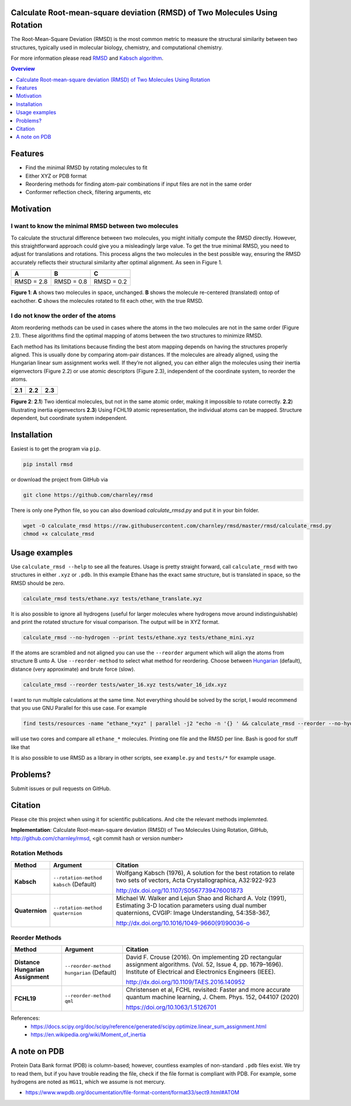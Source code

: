 Calculate Root-mean-square deviation (RMSD) of Two Molecules Using Rotation
===========================================================================

The Root-Mean-Square Deviation (RMSD) is the most common metric to measure the structural similarity between two structures, typically used in molecular biology, chemistry, and computational chemistry.

For more information please read RMSD_ and `Kabsch algorithm`_.

.. _RMSD: http://en.wikipedia.org/wiki/Root-mean-square_deviation
.. _Kabsch algorithm: http://en.wikipedia.org/wiki/Kabsch_algorithm

.. contents:: Overview
    :depth: 1

Features
========

- Find the minimal RMSD by rotating molecules to fit
- Either XYZ or PDB format
- Reordering methods for finding atom-pair combinations if input files are not in the same order
- Conformer reflection check, filtering arguments, etc

Motivation
==========

I want to know the minimal RMSD between two molecules
-----------------------------------------------------

To calculate the structural difference between two molecules, you might initially compute the RMSD directly. However, this straightforward approach could give you a misleadingly large value.
To get the true minimal RMSD, you need to adjust for translations and rotations. This process aligns the two molecules in the best possible way, ensuring the RMSD accurately reflects their structural similarity after optimal alignment. As seen in Figure 1.

.. list-table:: 
   :header-rows: 1

   * - A
     - B
     - C

   * - |fig1.1| 
     - |fig1.2| 
     - |fig1.3|

   * - RMSD = 2.8
     - RMSD = 0.8
     - RMSD = 0.2

**Figure 1**: **A** shows two molecules in space, unchanged. **B** shows the molecule re-centered (translated) ontop of eachother. **C** shows the molecules rotated to fit each other, with the true RMSD.


.. |fig1.1| image:: https://raw.githubusercontent.com/charnley/rmsd/refs/heads/charnley/doc/notebooks/fig_rmsd_nothing.png
.. |fig1.2| image:: https://raw.githubusercontent.com/charnley/rmsd/refs/heads/charnley/doc/notebooks/fig_rmsd_recentered.png
.. |fig1.3| image:: https://raw.githubusercontent.com/charnley/rmsd/refs/heads/charnley/doc/notebooks/fig_rmsd_rotated.png


I do not know the order of the atoms
------------------------------------

Atom reordering methods can be used in cases where the atoms in the two molecules are not in the same order (Figure 2.1). These algorithms find the optimal mapping of atoms between the two structures to minimize RMSD. 

Each method has its limitations because finding the best atom mapping depends on having the structures properly aligned. This is usually done by comparing atom-pair distances. If the molecules are already aligned, using the Hungarian linear sum assignment works well. If they’re not aligned, you can either align the molecules using their inertia eigenvectors (Figure 2.2) or use atomic descriptors (Figure 2.3), independent of the coordinate system, to reorder the atoms.

.. _Hungarian: https://en.wikipedia.org/wiki/Hungarian_algorithm

.. list-table:: 
   :header-rows: 1

   * - 2.1
     - 2.2
     - 2.3

   * - |fig2.1| 
     - |fig2.2| 
     - |fig2.3|

**Figure 2**:
**2.1**) Two identical molecules, but not in the same atomic order, making it impossible to rotate correctly.
**2.2**) Illustrating inertia eigenvectors
**2.3**) Using FCHL19 atomic representation, the individual atoms can be mapped. Structure dependent, but coordinate system independent.

.. |fig2.1| image:: https://raw.githubusercontent.com/charnley/rmsd/refs/heads/charnley/doc/notebooks/fig_reorder_problem.png
.. |fig2.2| image:: https://raw.githubusercontent.com/charnley/rmsd/refs/heads/charnley/doc/notebooks/fig_reorder_inertia.png
.. |fig2.3| image:: https://raw.githubusercontent.com/charnley/rmsd/refs/heads/charnley/doc/notebooks/fig_reorder_qml.png


Installation
============

Easiest is to get the program via ``pip``.

.. code-block:: bash

    pip install rmsd


or download the project from GitHub via

.. code-block:: bash

    git clone https://github.com/charnley/rmsd


There is only one Python file, so you can also download `calculate_rmsd.py` and
put it in your bin folder.

.. code-block:: bash

    wget -O calculate_rmsd https://raw.githubusercontent.com/charnley/rmsd/master/rmsd/calculate_rmsd.py
    chmod +x calculate_rmsd

Usage examples
==============

Use ``calculate_rmsd --help`` to see all the features. Usage is pretty straight
forward, call ``calculate_rmsd`` with two structures in either ``.xyz`` or
``.pdb``. In this example Ethane has the exact same structure, but is
translated in space, so the RMSD should be zero.

.. code-block:: bash

    calculate_rmsd tests/ethane.xyz tests/ethane_translate.xyz

It is also possible to ignore all hydrogens (useful for larger molecules where
hydrogens move around indistinguishable) and print the rotated structure for
visual comparison. The output will be in XYZ format.

.. code-block:: bash

    calculate_rmsd --no-hydrogen --print tests/ethane.xyz tests/ethane_mini.xyz

If the atoms are scrambled and not aligned you can use the ``--reorder``
argument which will align the atoms from structure B unto A. Use
``--reorder-method`` to select what method for reordering. Choose between
Hungarian_ (default), distance (very approximate) and brute force (slow).

.. _Hungarian: https://en.wikipedia.org/wiki/Hungarian_algorithm

.. code-block:: bash

    calculate_rmsd --reorder tests/water_16.xyz tests/water_16_idx.xyz

I want to run multiple calculations at the same time. Not everything should be solved by the script, I would recommend that you use GNU Parallel for this use case. For example

.. code-block:: bash

    find tests/resources -name "ethane_*xyz" | parallel -j2 "echo -n '{} ' && calculate_rmsd --reorder --no-hydrogen tests/resources/ethane.xyz {}"

will use two cores and compare all ``ethane_*`` molecules. Printing one file and the RMSD per line. Bash is good for stuff like that

It is also possible to use RMSD as a library in other scripts, see
``example.py`` and ``tests/*`` for example usage.


Problems?
=========

Submit issues or pull requests on GitHub.


Citation
========

Please cite this project when using it for scientific publications. And cite the relevant methods implemnted.

**Implementation**:
Calculate Root-mean-square deviation (RMSD) of Two Molecules Using Rotation, GitHub,
http://github.com/charnley/rmsd, <git commit hash or version number>

Rotation Methods
----------------

.. list-table:: 
   :header-rows: 1

   * - Method
     - Argument
     - Citation

   * - **Kabsch** 
     - ``--rotation-method kabsch`` (Default)
     - Wolfgang Kabsch (1976),
       A solution for the best rotation to relate two sets of vectors,
       Acta Crystallographica, A32:922-923

       http://dx.doi.org/10.1107/S0567739476001873

   * - **Quaternion** 
     - ``--rotation-method quaternion``
     - Michael W. Walker and Lejun Shao and Richard A. Volz (1991),
       Estimating 3-D location parameters using dual number quaternions, CVGIP: Image Understanding, 54:358-367,

       http://dx.doi.org/10.1016/1049-9660(91)90036-o


Reorder Methods
---------------

.. list-table:: 
   :header-rows: 1

   * - Method
     - Argument
     - Citation

   * - **Distance Hungarian Assignment**
     - ``--reorder-method hungarian`` (Default)
     - David F.  Crouse (2016). On implementing 2D rectangular assignment algorithms. (Vol. 52, Issue 4, pp. 1679–1696). Institute of Electrical and Electronics Engineers (IEEE).

       http://dx.doi.org/10.1109/TAES.2016.140952

   * - **FCHL19** 
     - ``--reorder-method qml``
     - Christensen et al, FCHL revisited: Faster and more accurate quantum machine learning, J. Chem. Phys. 152, 044107 (2020)

       https://doi.org/10.1063/1.5126701

References:
 - https://docs.scipy.org/doc/scipy/reference/generated/scipy.optimize.linear_sum_assignment.html
 - https://en.wikipedia.org/wiki/Moment_of_inertia



A note on PDB
=============

Protein Data Bank format (PDB) is column-based; however, countless examples of non-standard ``.pdb`` files exist.
We try to read them, but if you have trouble reading the file, check if the file format is compliant with PDB.
For example, some hydrogens are noted as ``HG11``, which we assume is not mercury.

- https://www.wwpdb.org/documentation/file-format-content/format33/sect9.html#ATOM
